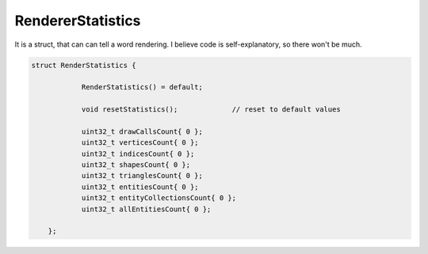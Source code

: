 
.. _class_RendererStatistics:

RendererStatistics
==================

It is a struct, that can can tell a word rendering. I believe code is self-explanatory, so there won't be much.

.. code-block:: cpp

    struct RenderStatistics {
		
		RenderStatistics() = default;

		void resetStatistics();             // reset to default values

		uint32_t drawCallsCount{ 0 };
		uint32_t verticesCount{ 0 };
		uint32_t indicesCount{ 0 };
		uint32_t shapesCount{ 0 };
		uint32_t trianglesCount{ 0 };
		uint32_t entitiesCount{ 0 };
		uint32_t entityCollectionsCount{ 0 };
		uint32_t allEntitiesCount{ 0 };

	};